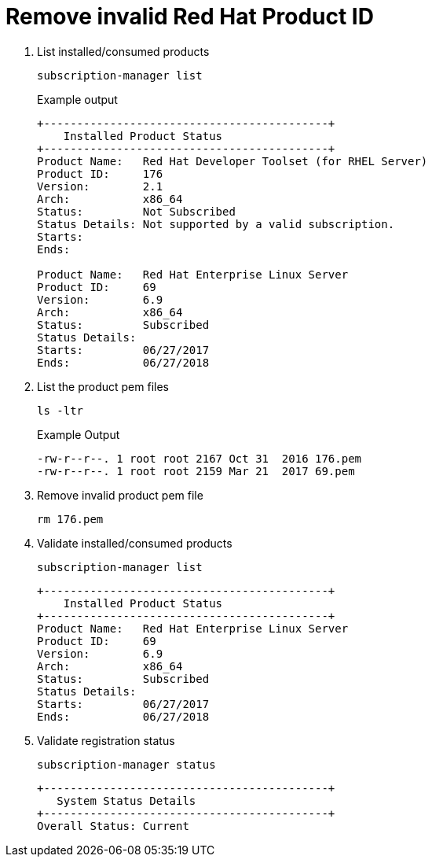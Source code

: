 = Remove invalid Red Hat Product ID

. List installed/consumed products

+
[source, shell]
----
subscription-manager list
----
+

Example output

+
[source, text]
----
+-------------------------------------------+
    Installed Product Status
+-------------------------------------------+
Product Name:   Red Hat Developer Toolset (for RHEL Server)
Product ID:     176
Version:        2.1
Arch:           x86_64
Status:         Not Subscribed
Status Details: Not supported by a valid subscription.
Starts:
Ends:

Product Name:   Red Hat Enterprise Linux Server
Product ID:     69
Version:        6.9
Arch:           x86_64
Status:         Subscribed
Status Details:
Starts:         06/27/2017
Ends:           06/27/2018
----
+

. List the product pem files

+
[source, shell]
----
ls -ltr
----
+

Example Output
+
[source, shell]
----
-rw-r--r--. 1 root root 2167 Oct 31  2016 176.pem
-rw-r--r--. 1 root root 2159 Mar 21  2017 69.pem
----
+

. Remove invalid product pem file
+
[source, shell]
----
rm 176.pem
----
+

. Validate installed/consumed products

+
[source, shell]
----
subscription-manager list
----
+

+
[source, text]
----
+-------------------------------------------+
    Installed Product Status
+-------------------------------------------+
Product Name:   Red Hat Enterprise Linux Server
Product ID:     69
Version:        6.9
Arch:           x86_64
Status:         Subscribed
Status Details:
Starts:         06/27/2017
Ends:           06/27/2018
----


. Validate registration status

+
[source, shell]
----
subscription-manager status
----
+

+
[source, text]
----
+-------------------------------------------+
   System Status Details
+-------------------------------------------+
Overall Status: Current

----
+
